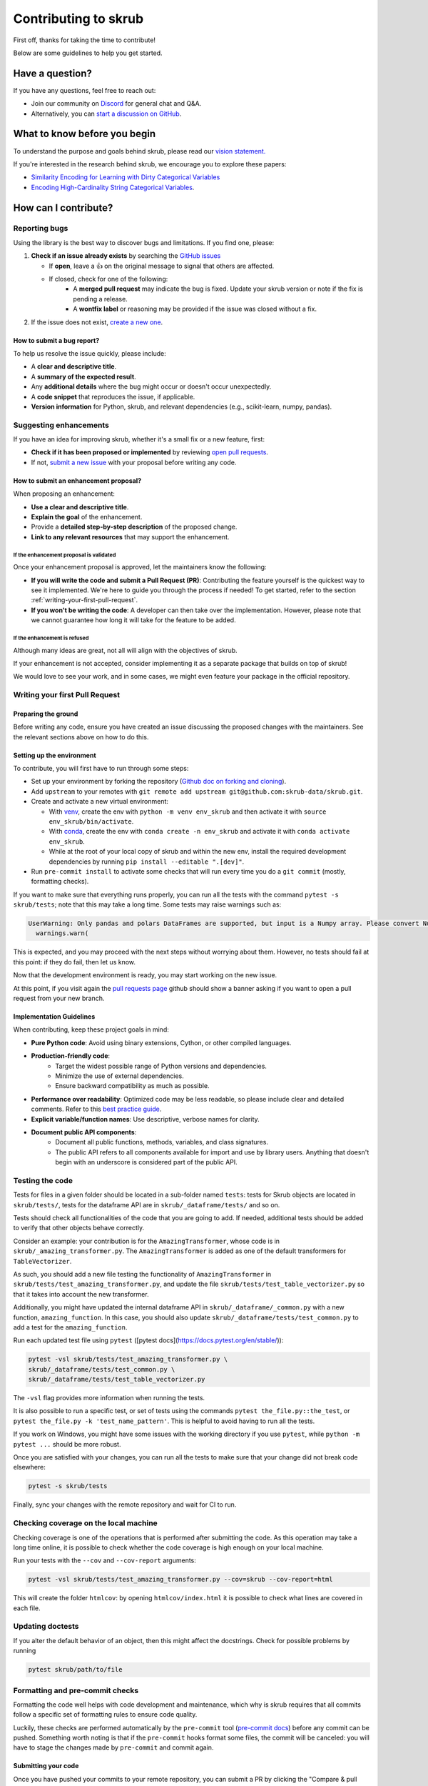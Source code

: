Contributing to skrub
=====================

First off, thanks for taking the time to contribute!

Below are some guidelines to help you get started.


Have a question?
----------------

If you have any questions, feel free to reach out:

- Join our community on `Discord <https://discord.gg/ABaPnm7fDC>`_ for general chat and Q&A.
- Alternatively, you can `start a discussion on GitHub <https://github.com/skrub-data/skrub/discussions>`_.

What to know before you begin
-----------------------------

To understand the purpose and goals behind skrub, please read our
`vision statement. <https://skrub-data.org/stable/vision.html>`_

If you're interested in the research behind skrub,
we encourage you to explore these papers:

- `Similarity Encoding for Learning with Dirty
  Categorical Variables <https://hal.inria.fr/hal-01806175>`_
- `Encoding High-Cardinality String Categorical
  Variables <https://hal.inria.fr/hal-02171256v4>`_.

How can I contribute?
---------------------

Reporting bugs
~~~~~~~~~~~~~~

Using the library is the best way to discover bugs and limitations. If you find one,
please:

1. **Check if an issue already exists**
   by searching the `GitHub issues <https://github.com/skrub-data/skrub/issues?q=is%3Aissue>`_

   - If **open**, leave a 👍 on the original message to signal that others are affected.
   - If closed, check for one of the following:
      - A **merged pull request** may indicate the bug is fixed. Update your
        skrub version or note if the fix is pending a release.
      - A **wontfix label** or reasoning may be provided if the issue was
        closed without a fix.
2. If the issue does not exist, `create a new one <https://github.com/skrub-data/skrub/issues/new>`_.

How to submit a bug report?
^^^^^^^^^^^^^^^^^^^^^^^^^^^^^

To help us resolve the issue quickly, please include:

- A **clear and descriptive title**.
- A **summary of the expected result**.
- Any **additional details** where the bug might occur or doesn't occur unexpectedly.
- A **code snippet** that reproduces the issue, if applicable.
- **Version information** for Python, skrub, and relevant dependencies (e.g., scikit-learn, numpy, pandas).

Suggesting enhancements
~~~~~~~~~~~~~~~~~~~~~~~

If you have an idea for improving skrub, whether it's a small fix
or a new feature, first:

- **Check if it has been proposed or implemented** by reviewing
  `open pull requests <https://github.com/skrub-data/skrub/pulls?q=is%3Apr>`_.
- If not, `submit a new issue <https://github.com/skrub-data/skrub/issues/new>`_
  with your proposal before writing any code.

How to submit an enhancement proposal?
^^^^^^^^^^^^^^^^^^^^^^^^^^^^^^^^^^^^^^^^

When proposing an enhancement:

- **Use a clear and descriptive title**.
- **Explain the goal** of the enhancement.
- Provide a **detailed step-by-step description** of the proposed change.
- **Link to any relevant resources** that may support the enhancement.


If the enhancement proposal is validated
''''''''''''''''''''''''''''''''''''''''

Once your enhancement proposal is approved, let the maintainers know the following:

- **If you will write the code and submit a Pull Request (PR)**:
  Contributing the feature yourself is the quickest way to see it implemented.
  We're here to guide you through the process if needed! To get started,
  refer to the section :ref:`writing-your-first-pull-request`.
- **If you won't be writing the code**:
  A developer can then take over the implementation.
  However, please note that we cannot guarantee how long
  it will take for the feature to be added.


If the enhancement is refused
'''''''''''''''''''''''''''''

Although many ideas are great, not all will align with the objectives
of skrub.

If your enhancement is not accepted, consider implementing it
as a separate package that builds on top of skrub!

We would love to see your work, and in some cases, we might even
feature your package in the official repository.


.. _writing-your-first-pull-request:

Writing your first Pull Request
~~~~~~~~~~~~~~~~~~~~~~~~~~~~~~~

Preparing the ground
^^^^^^^^^^^^^^^^^^^^

Before writing any code, ensure you have created an issue
discussing the proposed changes with the maintainers.
See the relevant sections above on how to do this.

Setting up the environment
^^^^^^^^^^^^^^^^^^^^^^^^^^

To contribute, you will first have to run through some steps:

- Set up your environment by forking the repository (`Github doc on
  forking and
  cloning <https://docs.github.com/en/pull-requests/collaborating-with-pull-requests/working-with-forks/fork-a-repo>`__).
- Add ``upstream`` to your remotes with ``git remote add upstream git@github.com:skrub-data/skrub.git``.

- Create and activate a new virtual environment:

  - With `venv <https://docs.python.org/3/library/venv.html>`__, create
    the env with ``python -m venv env_skrub`` and then activate it with
    ``source env_skrub/bin/activate``.
  - With
    `conda <https://docs.conda.io/projects/conda/en/latest/user-guide/tasks/manage-environments.html>`__,
    create the env with ``conda create -n env_skrub`` and activate it with
    ``conda activate env_skrub``.
  - While at the root of your local copy of skrub and within the new
    env, install the required development dependencies by running
    ``pip install --editable ".[dev]"``.

- Run ``pre-commit install`` to activate some checks that will run every
  time you do a ``git commit`` (mostly, formatting checks).

If you want to make sure that everything runs properly, you can run all
the tests with the command ``pytest -s skrub/tests``; note that this may
take a long time. Some tests may raise warnings such as:

.. code:: sh

  UserWarning: Only pandas and polars DataFrames are supported, but input is a Numpy array. Please convert Numpy arrays to DataFrames before passing them to skrub transformers. Converting to pandas DataFrame with columns ['0', '1', …].
    warnings.warn(

This is expected, and you may proceed with the next steps without worrying about them. However, no tests should fail at this point: if they do fail, then let us know.

Now that the development environment is ready, you may start working on
the new issue.

.. code:: sh
   # fetch latest updates and start from the current head
   git fetch upstream
   git checkout -b my-branch-name-eg-fix-issue-123
   # make some changes
   git add ./the/file-i-changed
   git commit -m "my message"
   git push --set-upstream origin my-branch-name-eg-fix-issue-123

At this point, if you visit again the `pull requests
page <https://github.com/skrub-data/skrub/pulls>`__ github should show a
banner asking if you want to open a pull request from your new branch.


.. _implementation guidelines:

Implementation Guidelines
^^^^^^^^^^^^^^^^^^^^^^^^^

When contributing, keep these project goals in mind:

- **Pure Python code**: Avoid using binary extensions, Cython, or other compiled languages.
- **Production-friendly code**:
    - Target the widest possible range of Python versions and dependencies.
    - Minimize the use of external dependencies.
    - Ensure backward compatibility as much as possible.
- **Performance over readability**:
  Optimized code may be less readable, so please include clear and detailed comments.
  Refer to this `best practice guide <https://stackoverflow.blog/2021/12/23/best-practices-for-writing-code-comments/>`_.
- **Explicit variable/function names**: Use descriptive, verbose names for clarity.
- **Document public API components**:
    - Document all public functions, methods, variables, and class signatures.
    - The public API refers to all components available for import and use by library users. Anything that doesn't begin with an underscore is considered part of the public API.


Testing the code
~~~~~~~~~~~~~~~~

Tests for files in a given folder should be located in a sub-folder
named ``tests``: tests for Skrub objects are located in ``skrub/tests/``,
tests for the dataframe API are in ``skrub/_dataframe/tests/`` and so on.

Tests should check all functionalities of the code that you are going to
add. If needed, additional tests should be added to verify that other
objects behave correctly.

Consider an example: your contribution is for the
``AmazingTransformer``, whose code is in
``skrub/_amazing_transformer.py``. The ``AmazingTransformer`` is added
as one of the default transformers for ``TableVectorizer``.

As such, you should add a new file testing the functionality of
``AmazingTransformer`` in ``skrub/tests/test_amazing_transformer.py``,
and update the file ``skrub/tests/test_table_vectorizer.py`` so that it
takes into account the new transformer.

Additionally, you might have updated the internal dataframe API in
``skrub/_dataframe/_common.py`` with a new function,
``amazing_function``. In this case, you should also update
``skrub/_dataframe/tests/test_common.py`` to add a test for the
``amazing_function``.

Run each updated test file using ``pytest``
([pytest docs](https://docs.pytest.org/en/stable/)):

.. code:: sh

   pytest -vsl skrub/tests/test_amazing_transformer.py \
   skrub/_dataframe/tests/test_common.py \
   skrub/_dataframe/tests/test_table_vectorizer.py

The ``-vsl`` flag provides more information when running the tests.

It is also possible to run a specific test, or set of tests using the
commands ``pytest the_file.py::the_test``, or
``pytest the_file.py -k 'test_name_pattern'``. This is helpful to avoid
having to run all the tests.

If you work on Windows, you might have some issues with the working
directory if you use ``pytest``, while ``python -m pytest ...`` should
be more robust.

Once you are satisfied with your changes, you can run all the tests to make sure
that your change did not break code elsewhere:

.. code:: sh

    pytest -s skrub/tests

Finally, sync your changes with the remote repository and wait for CI to run.

Checking coverage on the local machine
~~~~~~~~~~~~~~~~~~~~~~~~~~~~~~~~~~~~~~

Checking coverage is one of the operations that is performed after
submitting the code. As this operation may take a long time online, it
is possible to check whether the code coverage is high enough on your
local machine.

Run your tests with the ``--cov`` and ``--cov-report`` arguments:

.. code:: sh

   pytest -vsl skrub/tests/test_amazing_transformer.py --cov=skrub --cov-report=html

This will create the folder ``htmlcov``: by opening
``htmlcov/index.html`` it is possible to check what lines are covered in
each file.

Updating doctests
~~~~~~~~~~~~~~~~~

If you alter the default behavior of an object, then this might affect
the docstrings. Check for possible problems by running

.. code:: sh

   pytest skrub/path/to/file


Formatting and pre-commit checks
~~~~~~~~~~~~~~~~~~~~~~~~~~~~~~~~

Formatting the code well helps with code development and maintenance,
which why is skrub requires that all commits follow a specific set of
formatting rules to ensure code quality.

Luckily, these checks are performed automatically by the ``pre-commit``
tool (`pre-commit docs <https://pre-commit.com>`__) before any commit
can be pushed. Something worth noting is that if the ``pre-commit``
hooks format some files, the commit will be canceled: you will have to
stage the changes made by ``pre-commit`` and commit again.


Submitting your code
^^^^^^^^^^^^^^^^^^^^

Once you have pushed your commits to your remote repository, you can submit
a PR by clicking the "Compare & pull request" button on GitHub,
targeting the skrub repository.


Continuous Integration (CI)
~~~~~~~~~~~~~~~~~~~~~~~~~~~
After creating your PR, CI tools will run proceed to run all the tests on all
configurations supported by skrub.

- **Github Actions**:
  Used for testing skrub across various platforms (Linux, macOS, Windows)
  and dependencies.
- **CircleCI**:
  Builds and verifies the project documentation.

If any of the following markers appears in the commit message, the following
actions are taken.

    ====================== ===================
    Commit Message Marker  Action Taken by CI
    ---------------------- -------------------
    [ci skip]              CI is skipped completely
    [skip ci]              CI is skipped completely
    [skip github]          CI is skipped completely
    [deps nightly]         CI is run with the nightly builds of dependencies
    [doc skip]             Docs are not built
    [doc quick]            Docs built, but excludes example gallery plots
    [doc build]            Docs built including example gallery plots (longer)
    ====================== ===================

Note that by default the documentation is built, but only the examples that are
directly modified by the pull request are executed.

CI is testing all possible configurations supported by skrub, so tests may fail
with configurations different from what you are developing with. If this is the
case,  it is possible to run the tests in the environment that is failing by
using pixi. For example if the env is ``ci-py309-min-optional-deps``, it is
possible to replicate it using the following command:

.. code:: sh

   pixi run -e ci-py309-min-optional-deps  pytest skrub/tests/path/to/test

This command downloads the specific environment on the machine, so you can test
it locally and apply fixes, or have a clearer idea of where the code is failing
to discuss with the maintainers.

Finally, if the remote repository was changed, you might need to run
  ``pre-commit run --all-files`` to make sure that the formatting is
  correct.

Integration
^^^^^^^^^^^

Community consensus is key in the integration process. Expect a minimum
of 1 to 3 reviews depending on the size of the change before we consider
merging the PR.


Building the documentation
--------------------------

..
  Inspired by: https://github.com/scikit-learn/scikit-learn/blob/main/doc/developers/contributing.rst

**Before submitting your pull request, ensure that your modifications haven't
introduced any new Sphinx warnings by building the documentation locally
and addressing any issues.**

First, make sure you have properly installed the development version of skrub.
You can follow the :ref:`installation_instructions` > "From source" section, if needed.

Building the documentation requires installing some additional packages:

.. code:: bash

    cd skrub
    pip install '.[doc]'

To build the documentation, you need to be in the ``doc`` folder:

.. code:: bash

    cd doc

To generate the full documentation, including the example gallery,
run the following command:

.. code:: bash

    make html

The documentation will be generated in the ``_build/html/`` directory
and are viewable in a web browser, for instance by opening the local
``_build/html/index.html`` file.

Running all the examples can take a while, so if you only want to generate
specific examples, you can use the following command with a regex pattern:

.. code:: bash

    make html EXAMPLES_PATTERN=your_regex_goes_here make html

This is especially helpful when you're only modifying or checking a few examples.
